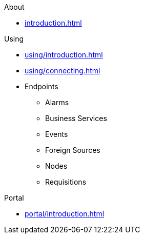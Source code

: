 .About
* xref:introduction.adoc[]

.Using
* xref:using/introduction.adoc[]
* xref:using/connecting.adoc[]
* Endpoints
** Alarms
** Business Services
** Events
** Foreign Sources
** Nodes
** Requisitions

.Portal
* xref:portal/introduction.adoc[]
